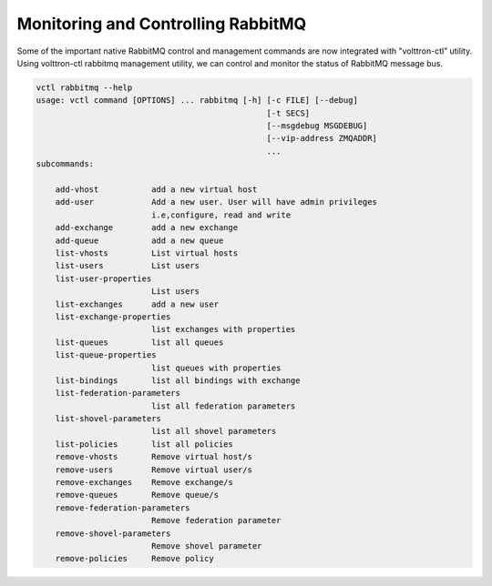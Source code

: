 .. _Monitoring-RMQ:

Monitoring and Controlling RabbitMQ
===================================

Some of the important native RabbitMQ control and management commands are now
integrated with "volttron-ctl" utility. Using volttron-ctl rabbitmq management
utility, we can control and monitor the status of RabbitMQ message bus.

.. code-block:: bash

    vctl rabbitmq --help
    usage: vctl command [OPTIONS] ... rabbitmq [-h] [-c FILE] [--debug]
                                                    [-t SECS]
                                                    [--msgdebug MSGDEBUG]
                                                    [--vip-address ZMQADDR]
                                                    ...
    subcommands:

        add-vhost           add a new virtual host
        add-user            Add a new user. User will have admin privileges
                            i.e,configure, read and write
        add-exchange        add a new exchange
        add-queue           add a new queue
        list-vhosts         List virtual hosts
        list-users          List users
        list-user-properties
                            List users
        list-exchanges      add a new user
        list-exchange-properties
                            list exchanges with properties
        list-queues         list all queues
        list-queue-properties
                            list queues with properties
        list-bindings       list all bindings with exchange
        list-federation-parameters
                            list all federation parameters
        list-shovel-parameters
                            list all shovel parameters
        list-policies       list all policies
        remove-vhosts       Remove virtual host/s
        remove-users        Remove virtual user/s
        remove-exchanges    Remove exchange/s
        remove-queues       Remove queue/s
        remove-federation-parameters
                            Remove federation parameter
        remove-shovel-parameters
                            Remove shovel parameter
        remove-policies     Remove policy


